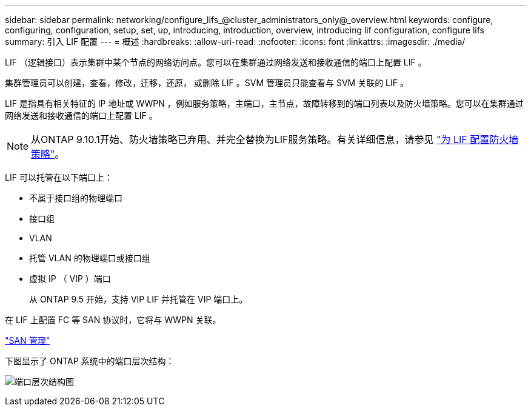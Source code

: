 ---
sidebar: sidebar 
permalink: networking/configure_lifs_@cluster_administrators_only@_overview.html 
keywords: configure, configuring, configuration, setup, set, up, introducing, introduction, overview, introducing lif configuration, configure lifs 
summary: 引入 LIF 配置 
---
= 概述
:hardbreaks:
:allow-uri-read: 
:nofooter: 
:icons: font
:linkattrs: 
:imagesdir: ./media/


[role="lead"]
LIF （逻辑接口）表示集群中某个节点的网络访问点。您可以在集群通过网络发送和接收通信的端口上配置 LIF 。

集群管理员可以创建，查看，修改，迁移，还原， 或删除 LIF 。SVM 管理员只能查看与 SVM 关联的 LIF 。

LIF 是指具有相关特征的 IP 地址或 WWPN ，例如服务策略，主端口，主节点，故障转移到的端口列表以及防火墙策略。您可以在集群通过网络发送和接收通信的端口上配置 LIF 。


NOTE: 从ONTAP 9.10.1开始、防火墙策略已弃用、并完全替换为LIF服务策略。有关详细信息，请参见 link:../networking/configure_firewall_policies_for_lifs.html["为 LIF 配置防火墙策略"]。

LIF 可以托管在以下端口上：

* 不属于接口组的物理端口
* 接口组
* VLAN
* 托管 VLAN 的物理端口或接口组
* 虚拟 IP （ VIP ）端口
+
从 ONTAP 9.5 开始，支持 VIP LIF 并托管在 VIP 端口上。



在 LIF 上配置 FC 等 SAN 协议时，它将与 WWPN 关联。

link:../san-admin/index.html["SAN 管理"^]

下图显示了 ONTAP 系统中的端口层次结构：

image:ontap_nm_image13.png["端口层次结构图"]
